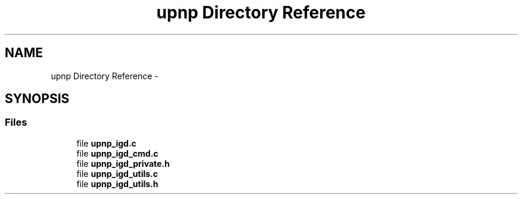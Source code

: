.TH "upnp Directory Reference" 3 "Tue May 13 2014" "Version 2.10.0" "mediastreamer2" \" -*- nroff -*-
.ad l
.nh
.SH NAME
upnp Directory Reference \- 
.SH SYNOPSIS
.br
.PP
.SS "Files"

.in +1c
.ti -1c
.RI "file \fBupnp_igd\&.c\fP"
.br
.ti -1c
.RI "file \fBupnp_igd_cmd\&.c\fP"
.br
.ti -1c
.RI "file \fBupnp_igd_private\&.h\fP"
.br
.ti -1c
.RI "file \fBupnp_igd_utils\&.c\fP"
.br
.ti -1c
.RI "file \fBupnp_igd_utils\&.h\fP"
.br
.in -1c
